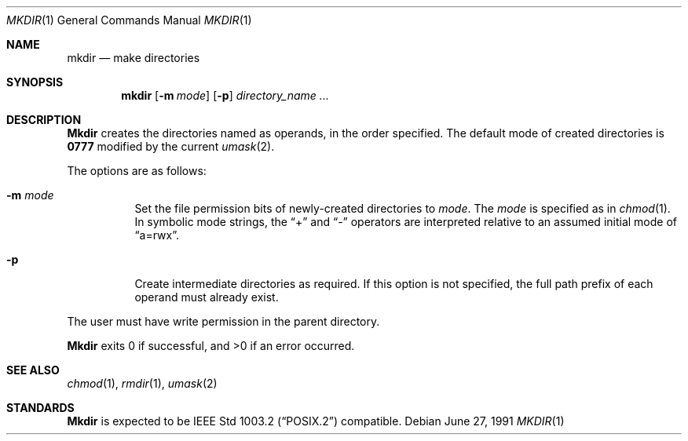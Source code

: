 .\" Copyright (c) 1989, 1990 The Regents of the University of California.
.\" All rights reserved.
.\"
.\" This code is derived from software contributed to Berkeley by
.\" the Institute of Electrical and Electronics Engineers, Inc.
.\"
.\" Redistribution and use in source and binary forms, with or without
.\" modification, are permitted provided that the following conditions
.\" are met:
.\" 1. Redistributions of source code must retain the above copyright
.\"    notice, this list of conditions and the following disclaimer.
.\" 2. Redistributions in binary form must reproduce the above copyright
.\"    notice, this list of conditions and the following disclaimer in the
.\"    documentation and/or other materials provided with the distribution.
.\" 3. All advertising materials mentioning features or use of this software
.\"    must display the following acknowledgement:
.\"	This product includes software developed by the University of
.\"	California, Berkeley and its contributors.
.\" 4. Neither the name of the University nor the names of its contributors
.\"    may be used to endorse or promote products derived from this software
.\"    without specific prior written permission.
.\"
.\" THIS SOFTWARE IS PROVIDED BY THE REGENTS AND CONTRIBUTORS ``AS IS'' AND
.\" ANY EXPRESS OR IMPLIED WARRANTIES, INCLUDING, BUT NOT LIMITED TO, THE
.\" IMPLIED WARRANTIES OF MERCHANTABILITY AND FITNESS FOR A PARTICULAR PURPOSE
.\" ARE DISCLAIMED.  IN NO EVENT SHALL THE REGENTS OR CONTRIBUTORS BE LIABLE
.\" FOR ANY DIRECT, INDIRECT, INCIDENTAL, SPECIAL, EXEMPLARY, OR CONSEQUENTIAL
.\" DAMAGES (INCLUDING, BUT NOT LIMITED TO, PROCUREMENT OF SUBSTITUTE GOODS
.\" OR SERVICES; LOSS OF USE, DATA, OR PROFITS; OR BUSINESS INTERRUPTION)
.\" HOWEVER CAUSED AND ON ANY THEORY OF LIABILITY, WHETHER IN CONTRACT, STRICT
.\" LIABILITY, OR TORT (INCLUDING NEGLIGENCE OR OTHERWISE) ARISING IN ANY WAY
.\" OUT OF THE USE OF THIS SOFTWARE, EVEN IF ADVISED OF THE POSSIBILITY OF
.\" SUCH DAMAGE.
.\"
.\"     @(#)mkdir.1	6.9 (Berkeley) 6/27/91
.\"
.\"     $Header: /cvsroot/src/bin/mkdir/mkdir.1,v 1.4 1993/07/20 22:27:07 jtc Exp $
.\"
.Dd June 27, 1991
.Dt MKDIR 1
.Os
.Sh NAME
.Nm mkdir
.Nd make directories
.Sh SYNOPSIS
.Nm mkdir
.Op Fl m Ar mode
.Op Fl p
.Ar directory_name  ...
.Sh DESCRIPTION
.Nm Mkdir
creates the directories named as operands, in the order specified.
The default mode of created directories is 
.Li \&0777
modified by the current
.Xr umask  2  .
.Pp
The options are as follows:
.Bl -tag -width Ds
.It Fl m Ar mode
Set the file permission bits of newly-created directories to
.Ar mode .
The 
.Ar mode
is specified as in 
.Xr chmod 1 .
In symbolic mode strings, the 
.Dq +
and 
.Dq -
operators are interpreted relative to an assumed initial mode of
.Dq a=rwx .
.It Fl p
Create intermediate directories as required.  If this option is not
specified, the full path prefix of each operand must already exist.
.El
.Pp
The user must have write permission in the parent directory.
.Pp
.Nm Mkdir
exits 0 if successful, and >0 if an error occurred.
.Sh SEE ALSO
.Xr chmod 1 ,
.Xr rmdir 1 ,
.Xr umask 2
.Sh STANDARDS
.Nm Mkdir
is expected to be
.St -p1003.2
compatible.
